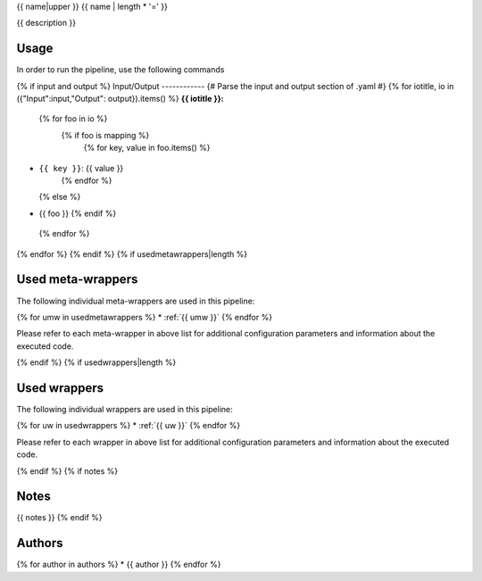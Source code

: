 .. _`{{name}}`:

{{ name|upper }}
{{ name | length * '=' }}

{{ description }}

Usage
-----

In order to run the pipeline, use the following commands

.. code-block:: bash {% for cmd in usage %}

  {{ cmd | replace("\#", "#") }}{% endfor %}

{% if input and output %}
Input/Output
------------
{# Parse the input and output section of .yaml #}
{% for iotitle, io in ({"Input":input,"Output": output}).items() %}
**{{ iotitle }}:**

 {% for foo in io %}
  {% if foo is mapping %}
   {% for key, value in foo.items() %}
* ``{{ key }}``: {{ value }}
   {% endfor %}
  {% else %}
* {{ foo }}
  {% endif %}
 {% endfor %}

{% endfor %}
{% endif %}
{% if usedmetawrappers|length %}

Used meta-wrappers
------------------

The following individual meta-wrappers are used in this pipeline:

{% for umw in usedmetawrappers %}
* :ref:`{{ umw }}`
{% endfor %}

Please refer to each meta-wrapper in above list for additional configuration parameters and information about the executed code.

{% endif %}
{% if usedwrappers|length %}

Used wrappers
-------------

The following individual wrappers are used in this pipeline:

{% for uw in usedwrappers %}
* :ref:`{{ uw }}`
{% endfor %}

Please refer to each wrapper in above list for additional configuration parameters and information about the executed code.

{% endif %}
{% if notes %}

Notes
-----

{{ notes }}
{% endif %}


Authors
-------

{% for author in authors %}
* {{ author }}
{% endfor %}
